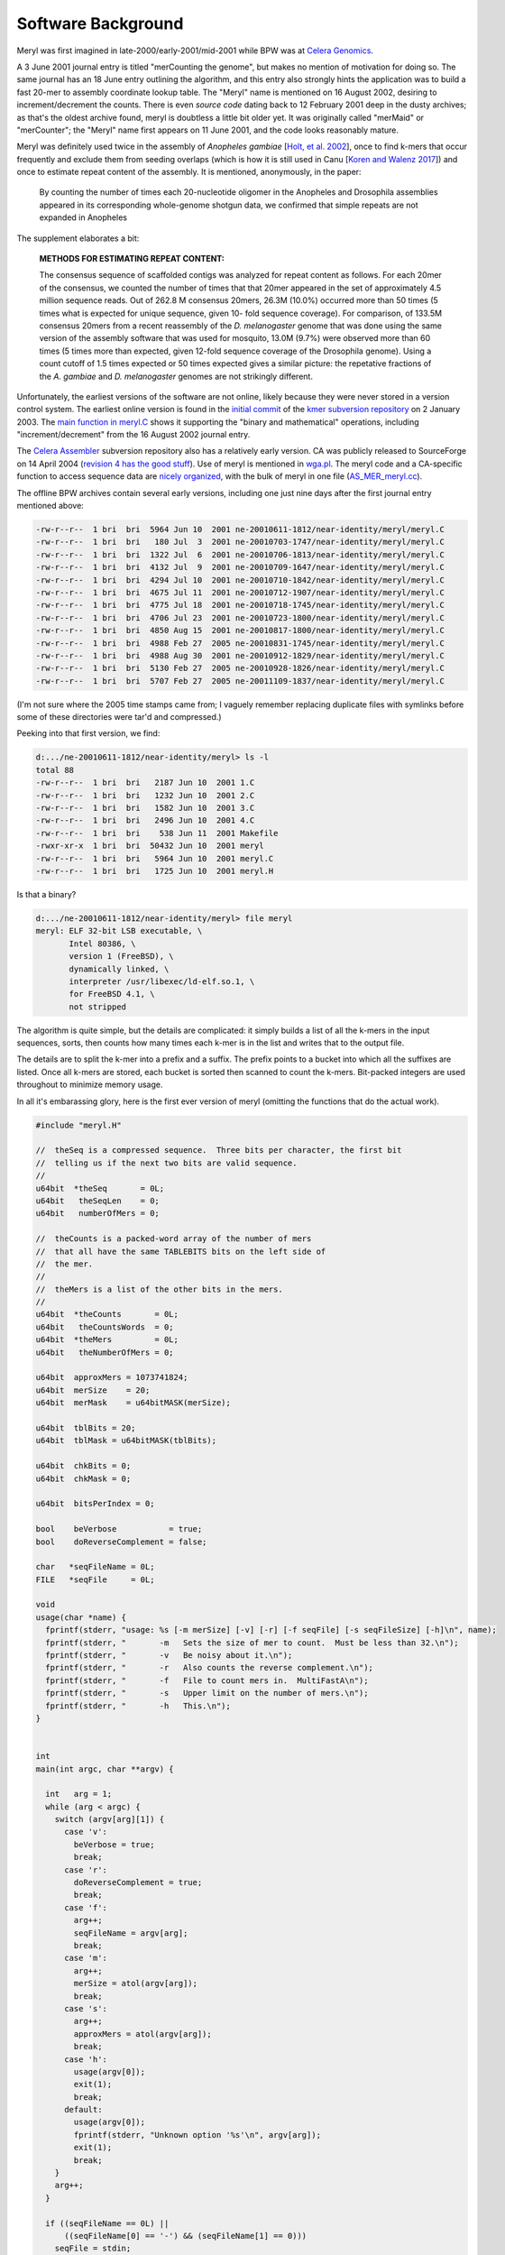.. _history:

Software Background
====================

Meryl was first imagined in late-2000/early-2001/mid-2001 while BPW was at `Celera Genomics
<https://en.wikipedia.org/wiki/Celera_Corporation>`_.

A 3 June 2001 journal entry is titled "merCounting the genome", but makes no
mention of motivation for doing so.  The same journal has an 18 June entry
outlining the algorithm, and this entry also strongly hints the application
was to build a fast 20-mer to assembly coordinate lookup table.  The "Meryl"
name is mentioned on 16 August 2002, desiring to increment/decrement the
counts.  There is even *source code* dating back to 12 February 2001 deep in
the dusty archives; as that's the oldest archive found, meryl is doubtless a
little bit older yet.  It was originally called "merMaid" or "merCounter";
the "Meryl" name first appears on 11 June 2001, and the code looks reasonably
mature.

Meryl was definitely used twice in the assembly of *Anopheles gambiae* [`Holt,
et al. 2002 <https://science.sciencemag.org/content/298/5591/129>`_], once to
find k-mers that occur frequently and exclude them from seeding overlaps
(which is how it is still used in Canu [`Koren and Walenz 2017
<http://doi.org/10.1101/gr.215087.116>`_]) and once to estimate repeat
content of the assembly.  It is mentioned, anonymously, in the paper:

  By counting the number of times each 20-nucleotide oligomer in the Anopheles and Drosophila assemblies appeared in its corresponding whole-genome shotgun data, we confirmed that simple repeats are not expanded in Anopheles

The supplement elaborates a bit:

  **METHODS FOR ESTIMATING REPEAT CONTENT:**

  The consensus sequence of scaffolded contigs was analyzed for repeat content as follows. For each 20mer of the consensus, we counted the number of times that that 20mer appeared in the set of approximately 4.5 million sequence reads. Out of 262.8 M consensus 20mers, 26.3M (10.0%) occurred more than 50 times (5 times what is expected for unique sequence, given 10- fold sequence coverage). For comparison, of 133.5M consensus 20mers from a recent reassembly of the *D. melanogaster* genome that was done using the same version of the assembly software that was used for mosquito, 13.0M (9.7%) were observed more than 60 times (5 times more than expected, given 12-fold sequence coverage of the Drosophila genome). Using a count cutoff of 1.5 times expected or 50 times expected gives a similar picture: the repetative fractions of the *A. gambiae* and *D. melanogaster* genomes are not strikingly different.

Unfortunately, the earliest versions of the software are not online, likely
because they were never stored in a version control system.  The earliest
online version is found in the `initial commit
<https://sourceforge.net/p/kmer/code/4/>`_ of the `kmer subversion repository
<http://kmer.sourceforge.net>`_ on 2 January 2003.  The `main function in
meryl.C <https://sourceforge.net/p/kmer/code/4/tree//trunk/meryl/meryl.C>`_
shows it supporting the "binary and mathematical" operations, including
"increment/decrement" from the 16 August 2002 journal entry.

The `Celera Assembler <http://wgs-assembler.sourceforge.net/wiki/index.php?title=Main_Page>`_
subversion repository also has a relatively early version.  CA was publicly
released to SourceForge on 14 April 2004 (`revision 4 has the good stuff
<https://sourceforge.net/p/wgs-assembler/svn/4>`_).  Use of meryl is
mentioned in `wga.pl <https://sourceforge.net/p/wgs-assembler/svn/4/tree//trunk/example/wga.pl>`_.
The meryl code and a CA-specific function to access sequence data are `nicely
organized <https://sourceforge.net/p/wgs-assembler/svn/4/tree/trunk/src/AS_MER/>`_, with the
bulk of meryl in one file (`AS_MER_meryl.cc <https://sourceforge.net/p/wgs-assembler/svn/4/tree/trunk/src/AS_MER/AS_MER_meryl.cc>`_).

The offline BPW archives contain several early versions, including one just nine days
after the first journal entry mentioned above:

.. code-block:: none

  -rw-r--r--  1 bri  bri  5964 Jun 10  2001 ne-20010611-1812/near-identity/meryl/meryl.C
  -rw-r--r--  1 bri  bri   180 Jul  3  2001 ne-20010703-1747/near-identity/meryl/meryl.C
  -rw-r--r--  1 bri  bri  1322 Jul  6  2001 ne-20010706-1813/near-identity/meryl/meryl.C
  -rw-r--r--  1 bri  bri  4132 Jul  9  2001 ne-20010709-1647/near-identity/meryl/meryl.C
  -rw-r--r--  1 bri  bri  4294 Jul 10  2001 ne-20010710-1842/near-identity/meryl/meryl.C
  -rw-r--r--  1 bri  bri  4675 Jul 11  2001 ne-20010712-1907/near-identity/meryl/meryl.C
  -rw-r--r--  1 bri  bri  4775 Jul 18  2001 ne-20010718-1745/near-identity/meryl/meryl.C
  -rw-r--r--  1 bri  bri  4706 Jul 23  2001 ne-20010723-1800/near-identity/meryl/meryl.C
  -rw-r--r--  1 bri  bri  4850 Aug 15  2001 ne-20010817-1800/near-identity/meryl/meryl.C
  -rw-r--r--  1 bri  bri  4988 Feb 27  2005 ne-20010831-1745/near-identity/meryl/meryl.C
  -rw-r--r--  1 bri  bri  4988 Aug 30  2001 ne-20010912-1829/near-identity/meryl/meryl.C
  -rw-r--r--  1 bri  bri  5130 Feb 27  2005 ne-20010928-1826/near-identity/meryl/meryl.C
  -rw-r--r--  1 bri  bri  5707 Feb 27  2005 ne-20011109-1837/near-identity/meryl/meryl.C

(I'm not sure where the 2005 time stamps came from; I vaguely remember
replacing duplicate files with symlinks before some of these directories were
tar'd and compressed.)

Peeking into that first version, we find:

.. code-block:: none

  d:.../ne-20010611-1812/near-identity/meryl> ls -l
  total 88
  -rw-r--r--  1 bri  bri   2187 Jun 10  2001 1.C
  -rw-r--r--  1 bri  bri   1232 Jun 10  2001 2.C
  -rw-r--r--  1 bri  bri   1582 Jun 10  2001 3.C
  -rw-r--r--  1 bri  bri   2496 Jun 10  2001 4.C
  -rw-r--r--  1 bri  bri    538 Jun 11  2001 Makefile
  -rwxr-xr-x  1 bri  bri  50432 Jun 10  2001 meryl
  -rw-r--r--  1 bri  bri   5964 Jun 10  2001 meryl.C
  -rw-r--r--  1 bri  bri   1725 Jun 10  2001 meryl.H

Is that a binary?

.. code-block:: none

  d:.../ne-20010611-1812/near-identity/meryl> file meryl
  meryl: ELF 32-bit LSB executable, \
         Intel 80386, \
         version 1 (FreeBSD), \
         dynamically linked, \
         interpreter /usr/libexec/ld-elf.so.1, \
         for FreeBSD 4.1, \
         not stripped

The algorithm is quite simple, but the details are complicated: it simply
builds a list of all the k-mers in the input sequences, sorts, then counts how
many times each k-mer is in the list and writes that to the output file.

The details are to split the k-mer into a prefix and a suffix.  The prefix
points to a bucket into which all the suffixes are listed.  Once all k-mers
are stored, each bucket is sorted then scanned to count the k-mers.
Bit-packed integers are used throughout to minimize memory usage.

In all it's embarassing glory, here is the first ever version of meryl
(omitting the functions that do the actual work).

.. code-block:: c++

  #include "meryl.H"

  //  theSeq is a compressed sequence.  Three bits per character, the first bit
  //  telling us if the next two bits are valid sequence.
  //
  u64bit  *theSeq       = 0L;
  u64bit   theSeqLen    = 0;
  u64bit   numberOfMers = 0;

  //  theCounts is a packed-word array of the number of mers
  //  that all have the same TABLEBITS bits on the left side of
  //  the mer.
  //
  //  theMers is a list of the other bits in the mers.
  //
  u64bit  *theCounts       = 0L;
  u64bit   theCountsWords  = 0;
  u64bit  *theMers         = 0L;
  u64bit   theNumberOfMers = 0;

  u64bit  approxMers = 1073741824;
  u64bit  merSize    = 20;
  u64bit  merMask    = u64bitMASK(merSize);

  u64bit  tblBits = 20;
  u64bit  tblMask = u64bitMASK(tblBits);

  u64bit  chkBits = 0;
  u64bit  chkMask = 0;

  u64bit  bitsPerIndex = 0;

  bool    beVerbose           = true;
  bool    doReverseComplement = false;

  char   *seqFileName = 0L;
  FILE   *seqFile     = 0L;

  void
  usage(char *name) {
    fprintf(stderr, "usage: %s [-m merSize] [-v] [-r] [-f seqFile] [-s seqFileSize] [-h]\n", name);
    fprintf(stderr, "       -m   Sets the size of mer to count.  Must be less than 32.\n");
    fprintf(stderr, "       -v   Be noisy about it.\n");
    fprintf(stderr, "       -r   Also counts the reverse complement.\n");
    fprintf(stderr, "       -f   File to count mers in.  MultiFastA\n");
    fprintf(stderr, "       -s   Upper limit on the number of mers.\n");
    fprintf(stderr, "       -h   This.\n");
  }


  int
  main(int argc, char **argv) {

    int   arg = 1;
    while (arg < argc) {
      switch (argv[arg][1]) {
        case 'v':
          beVerbose = true;
          break;
        case 'r':
          doReverseComplement = true;
          break;
        case 'f':
          arg++;
          seqFileName = argv[arg];
          break;
        case 'm':
          arg++;
          merSize = atol(argv[arg]);
          break;
        case 's':
          arg++;
          approxMers = atol(argv[arg]);
          break;
        case 'h':
          usage(argv[0]);
          exit(1);
          break;
        default:
          usage(argv[0]);
          fprintf(stderr, "Unknown option '%s'\n", argv[arg]);
          exit(1);
          break;
      }
      arg++;
    }

    if ((seqFileName == 0L) ||
        ((seqFileName[0] == '-') && (seqFileName[1] == 0)))
      seqFile = stdin;
    else
      seqFile = fopen(seqFileName, "r");
    if (seqFile == 0L) {
      fprintf(stderr, "Couldn't open the sequence file '%s'.\n", seqFileName);
      exit(1);
    }


    ////////////////////////////////////////////////////////////
    //
    //  Based on the approximate number of mers given, set the
    //  size of the table and number of bits per each table entry.
    //

    //  Not the greatest way to find the number of bits needed
    //  to encode approxMers, but easy
    //
    bitsPerIndex = 1;
    while (approxMers > u64bitMASK(bitsPerIndex))
      bitsPerIndex++;

    //  Determine the size of the table to reduce the memory footprint.
    //  This is computed backwards, so that we pick the best smallest
    //  table size.
    //
    u64bit   bestMem = ~u64bitZERO;
    u64bit   bestSiz =  u64bitZERO;
    u64bit   mem;

    for (u64bit siz=32; siz>18; siz-=2) {
      mem   = bitsPerIndex * (u64bitONE << siz) + approxMers * (2*merSize - siz);
      mem >>= 23;

      if (mem < bestMem) {
        bestMem = mem;
        bestSiz = siz;
      }
    }

    tblBits = bestSiz;
    tblMask = u64bitMASK(tblBits);

    chkBits = 2 * merSize - tblBits;
    chkMask = u64bitMASK(chkBits);


    fprintf(stderr, "You told me there will be no more than %lu mers.\n", approxMers);
    fprintf(stderr, "Using %2lu bits to encode positions.\n", bitsPerIndex);
    fprintf(stderr, "Using %2lu bits of the mer for the count.\n", tblBits);
    fprintf(stderr, "Using %2lu bits of the mer for the check.\n", chkBits);





    ////////////////////////////////////////////////////////////
    //
    //  Allocate and clear the counts
    //
    theCountsWords = bitsPerIndex * (u64bitONE << tblBits) / 64 + 2;

    if (beVerbose) {
      fprintf(stderr, "Allocating and clearing the counting table.\n");
      fprintf(stderr, "  %lu entries at %lu bits == %lu MB.\n",
              u64bitONE << tblBits,
              bitsPerIndex,
              theCountsWords * 8 >> 20);
    }

    theCounts      = new u64bit [ theCountsWords ];
    for (u64bit i=theCountsWords; i--; )
      theCounts[i] = u64bitZERO;


    //////////////////////////////////////////////////////////////
    //
    //
    theSeqLen    = 0;
    numberOfMers = 0;
    theSeq       = new u64bit [ 3 * (u64bitONE << bitsPerIndex) / 64 + 1 ];

    if (beVerbose)
      fprintf(stderr, "Computing the bucket sizes (pass one through the sequence).\n");
    readSequenceAndComputeBucketSize();

    if (theNumberOfMers > approxMers) {
      fprintf(stderr, "Sorry.  You need to increase your estimate of the number of mers!\n");
      fprintf(stderr, "I found %lu mers.\n", theNumberOfMers);
      exit(1);
    }


    //////////////////////////////////////////////////////////////
    //
    //
    if (beVerbose)
      fprintf(stderr, "Converting counts to offsets (%lu bits or %lu Mbuckets).\n",
              tblBits,
              (u64bitONE << tblBits) >> 20);
    convertCounts();


    //////////////////////////////////////////////////////////////
    //
    //  Allocate theMers, but don't clear them.
    //
    if (beVerbose) {
      fprintf(stderr, "Allocating space for the mers.\n");
      fprintf(stderr, "  %lu mers at %lu bits each == %lu MB.\n",
              theNumberOfMers,
              chkBits,
              chkBits * theNumberOfMers >> 23);
    }
    theMers = new u64bit [ ((chkBits * theNumberOfMers) >> 6) + 1 ];


    //////////////////////////////////////////////////////////////
    //
    //
    if (beVerbose)
      fprintf(stderr, "Filling the buckets with mers (pass two through the sequence).\n");
    fill();


    //////////////////////////////////////////////////////////////
    //
    //  Sort each bucket
    //
    if (beVerbose)
      fprintf(stderr, "Sorting buckets (%lu total).\n", u64bitONE << tblBits);
    sort();


    //
    //  Yeah, I didn't close the stupid input file.  So what?
    //
  }

The first code block reads input sequence from disk, converts each base into
a 3-bit code, then counts the size of each bucket.

.. code-block:: c++

  #include "meryl.H"

  void
  readSequenceAndComputeBucketSize(void) {
    double  startTime = getTime() - 0.1;
    u64bit  count     = 0;

    theNumberOfMers = u64bitZERO;

    s32bit  timeUntilValid      = 0;
    u64bit  substring           = u64bitZERO;
    u64bit  partialEncoding     = u64bitZERO;
    u32bit  partialEncodingSize = u32bitZERO;

    for (unsigned char ch=nextCharacter(seqFile); ch != 255; ch=nextCharacter(seqFile)) {
      if (ch > 127) {
        timeUntilValid = merSize;
        ch = 0x07;
      } else {
        ch = compressSymbol[ch];

        substring <<= 2;
        substring  |= ch;
        timeUntilValid--;

        if (beVerbose && ((++count & (u64bit)0x3fffff) == u64bitZERO)) {
          fprintf(stderr, " %4ld Mbases -- %8.5f Mb per second\r",
                  count >> 20,
                  count / (getTime() - startTime) / (1000000.0));
          fflush(stderr);
        }

        if (timeUntilValid <= 0) {
          timeUntilValid = 0;

          theNumberOfMers++;

          u64bit I = ((substring >> chkBits) & tblMask) * bitsPerIndex;

          preIncrementDecodedValue(theCounts,
                                   I >> 6,
                                   I & 0x000000000000003f,
                                   bitsPerIndex);
        }
      }

      //  Place the character into the encoded sequence.  If the character was
      //  not a valid base, ch will have the "I'm a crappy character" flag set,
      //  otherwise, ch is a valid base encoding.
      //
      partialEncoding <<= 3;
      partialEncoding  |= ch;

      partialEncodingSize++;

      //  We can fit 21 bases (at 3 bits per base, 63 bits) per 64 bit word
      //  without going to any trouble.
      //
      if (partialEncodingSize == 21) {
        theSeq[theSeqLen++] = partialEncoding;
        theSeq[theSeqLen]   = ~u64bitZERO;

        partialEncoding     = u64bitZERO;
        partialEncodingSize = u32bitZERO;
      }
    }

    //  Push on the last partialEncoding, if one exists.
    //
    if (partialEncodingSize > 0) {
      while (partialEncodingSize != 21) {
        partialEncoding <<= 3;
        partialEncoding  |= 0x07;
        partialEncodingSize++;
      }

      theSeq[theSeqLen++] = partialEncoding;
    }

    if (beVerbose)
      fprintf(stderr, "\n");
  }

The second block of code converts the bucket sizes into an offset to the start of each bucket.

.. code-block:: none

  #include "meryl.H"

  void
  convertCounts(void) {
    double  startTime = getTime() - 0.1;
    u32bit  count     = 0;

    //  Convert the counts into offsets into theMers
    //
    //  We use the trick pointed out by Liliana of setting the offset to the LAST
    //  entry in the bucket, then decrementing when filling.  This also makes
    //  the code below easier -- we don't need to store the size of the bucket
    //  so we can increment the sum after we set the bucket offset.
    //

    u64bit   i = 0;
    u64bit   m = (u64bitONE << tblBits) + 1;
    u64bit   s = 0;
    while (i < m) {

      if (beVerbose && ((++count & (u64bit)0x3fffff) == u64bitZERO)) {
        fprintf(stderr, " %4ld Mbuckets -- %8.5f Mbuckets per second\r",
                count >> 20,
                count / (getTime() - startTime) / (1000000.0));
        fflush(stderr);
      }

      u64bit I = i * bitsPerIndex;

      s = sumDecodedValue(theCounts,
                          I >> 6,
                          I & 0x000000000000003f,
                          bitsPerIndex,
                          s);

      i++;
    }

    if (s != theNumberOfMers) {
      fprintf(stderr, "internal error in stage 2: s != theNumberOfMers.\n");
      exit(1);
    }

    if (beVerbose)
      fprintf(stderr, "\n");
  }

The third block of code makes a second pass through all the k-mers in the sequence, adding
suffixes to the bucket indicated by the prefix.

.. code-block:: none

  #include "meryl.H"

  void
  fill(void) {
    double  startTime = getTime() - 0.1;
    u32bit  count     = 0;

    s32bit  timeUntilValid      = 0;
    u64bit  substring           = u64bitZERO;

    //  Stream again, filling theMers
    //

    for (u64bit i=0; i<theSeqLen; i++) {
      u64bit  t = theSeq[i];
      u64bit  I;
      u64bit  J;
      u64bit  ch;

      for (u32bit j=0; j<21; j++) {
        ch   = t;
        ch >>= 60;
        ch  &= 0x07;

  #if 0
        ch   = t & 0x7000000000000000;
        ch >>= 60;
  #endif

        t <<= 3;

        if (ch & 0x04) {
          timeUntilValid = merSize;
        } else {
          substring <<= 2;
          substring  |= ch;
          timeUntilValid--;

          if (beVerbose && ((++count & (u64bit)0x3fffff) == u64bitZERO)) {
            fprintf(stderr, " %4ld Mbases -- %8.5f Mb per second\r",
                    count >> 20,
                    count / (getTime() - startTime) / (1000000.0));
            fflush(stderr);
          }

          if (timeUntilValid <= 0) {
            timeUntilValid = 0;

            I = ((substring >> chkBits) & tblMask) * bitsPerIndex;

            J = chkBits * preDecrementDecodedValue(theCounts,
                                                   I >> 6,
                                                   I & 0x000000000000003f,
                                                   bitsPerIndex);

            setDecodedValue(theMers,
                            J >> 6,
                            J & 0x3f,
                            chkBits,
                            substring & chkMask);
          }
        }
      }
    }
    if (beVerbose)
      fprintf(stderr, "\n");
  }

The fourth block of code sorts the k-mers and writes output.  It is using its
own implementation of `heap sort
<https://dl.acm.org/doi/10.1145/512274.512284>_`, likely beacuse the C sort()
implementation is not in place.  Output is written to ``stdout``.

.. code-block:: none

  #include "meryl.H"

  typedef u64bit heapbit;

  void
  adjustHeap(heapbit *M, s64bit i, s64bit n) {
    heapbit     m = M[i];

    s64bit     j = (i << 1) + 1;  //  let j be the left child

    while (j < n) {

      if (j<n-1 && M[j] < M[j+1])
        j++;       //  j is the larger child

      if (m >= M[j])   //  a position for M[i] has been found
        break;

      //  Move larger child up a level
      //
      M[(j-1)/2]      = M[j];

      j = (j << 1) + 1;
    }

    M[(j-1)/2]      = m;
  }


  void
  sortBucket(u64bit b) {
    u64bit  st = getCount(b);
    u64bit  ed = getCount(b+1);
    u64bit  sz = ed - st;

    if (sz == 0)
      return;

    heapbit *a = new heapbit [sz + 1];

    for (u64bit i=st; i<ed; i++) {
      u64bit J = i * chkBits;

      a[i-st] = getDecodedValue(theMers,
                                J >> 6,
                                J & 0x3f,
                                chkBits);
    }

    u64bit  substring;
    char    mer[merSize+1];
    u64bit  count     = u64bitONE;
    u32bit  i;
    u32bit  m;

    //  Sort if there is more than one item
    //
    if (sz > 1) {
      s64bit  i;

      //  Create the heap of lines.
      //
      for (i=(sz-2)/2; i>=0; i--)
        adjustHeap(a, i, sz);

      //  Interchange the new maximum with the element at the end of the tree
      //
      for (i=sz-1; i>0; i--) {
        heapbit m  = a[i];
        a[i]       = a[0];
        a[0]       = m;

        adjustHeap(a, 0, i);
      }
    }

    for (i=1; i<sz; i++) {
      if (a[i] == a[i-1]) {
        count++;
      } else {
        if (count > 100) {
          substring = b << chkBits | a[i-1];
          for (m=0; m<merSize; m++)
            mer[merSize-m-1] = decompressSymbol[(substring >> (2*m)) & 0x03];
          mer[m] = 0;
          printf("%s %lu\n", mer, count);
        }
        count = 1;
      }
    }

    //  Output the last one
    //
    if (count > 100) {
      substring = b << chkBits | a[i-1];
      for (m=0; m<merSize; m++)
        mer[merSize-m-1] = decompressSymbol[(substring >> (2*m)) & 0x03];
      mer[m] = 0;
      printf("%s %lu\n", mer, count);
    }

    delete [] a;
  }


  void
  sort(void) {
    double  startTime = getTime() - 0.1;
    u32bit  count     = 0;
    u64bit  m         = u64bitONE << tblBits;

    for (u64bit i=0; i<m; i++) {
      if (beVerbose && ((++count & (u64bit)0x3fff) == u64bitZERO)) {
        fprintf(stderr, "             %4lu buckets -- %8.5f buckets per second\r",
                count,
                count / (getTime() - startTime));
        fflush(stderr);
      }

      sortBucket(i);
    }
    if (beVerbose)
      fprintf(stderr, "\n");
  }
